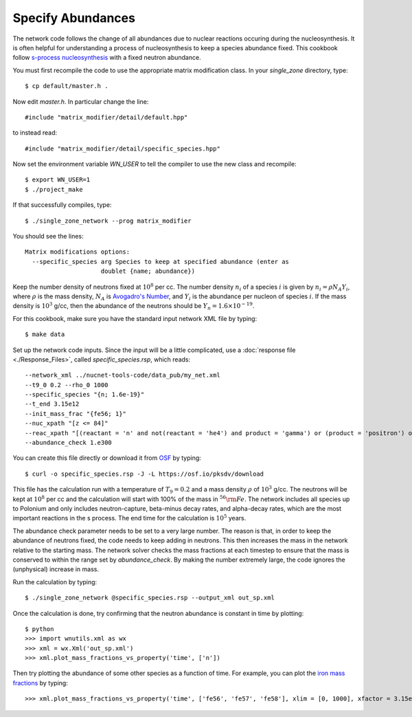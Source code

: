 .. _specify_abundances:

Specify Abundances
==================

The network code follows the change of all abundances due to nuclear
reactions occuring during the nucleosynthesis.  It is often helpful
for understanding a process of nucleosynthesis to keep a species abundance
fixed.  This cookbook follow
`s-process nucleosynthesis <https://en.wikipedia.org/wiki/S-process>`_
with a fixed neutron abundance.

You must first recompile the code to use the appropriate matrix modification
class.  In your *single_zone* directory, type::

    $ cp default/master.h .

Now edit *master.h*.  In particular change the line::

    #include "matrix_modifier/detail/default.hpp"

to instead read::

    #include "matrix_modifier/detail/specific_species.hpp"

Now set the environment variable *WN_USER* to tell the compiler to use
the new class and recompile::

    $ export WN_USER=1
    $ ./project_make

If that successfully compiles, type::

    $ ./single_zone_network --prog matrix_modifier

You should see the lines::

    Matrix modifications options:
      --specific_species arg Species to keep at specified abundance (enter as 
                         doublet {name; abundance})

Keep the number density of neutrons fixed at :math:`10^8` per cc.  The
number density :math:`n_i` of a species :math:`i` is given by
:math:`n_i = \rho N_A Y_i`, where :math:`\rho` is the mass density,
:math:`N_A` is
`Avogadro's Number <https://en.wikipedia.org/wiki/Avogadro_constant>`_,
and :math:`Y_i` is the abundance per nucleon of species :math:`i`.  If the
mass density is :math:`10^3` g/cc, then the abundance of the neutrons should
be :math:`Y_n = 1.6 \times 10^{-19}`.

For this cookbook, make sure you have the standard input network XML file
by typing::

    $ make data

Set up the network code inputs.  Since the input will be a little complicated,
use a :doc:`response file <./Response_Files>`,
called *specific_species.rsp*, which reads::

    --network_xml ../nucnet-tools-code/data_pub/my_net.xml
    --t9_0 0.2 --rho_0 1000
    --specific_species "{n; 1.6e-19}"
    --t_end 3.15e12
    --init_mass_frac "{fe56; 1}"
    --nuc_xpath "[z <= 84]"
    --reac_xpath "[(reactant = 'n' and not(reactant = 'he4') and product = 'gamma') or (product = 'positron') or (product = 'electron' and not(product = 'h1' or product = 'he4')) or (count(reactant) = 1 and product = 'he4')]"
    --abundance_check 1.e300

You can create this file directly or download it from
`OSF <https://osf.io/g3hbw/>`_ by typing::

    $ curl -o specific_species.rsp -J -L https://osf.io/pksdv/download

This file has the calculation run with a temperature of :math:`T_9 = 0.2` and
a mass density :math:`\rho` of :math:`10^3` g/cc.  The neutrons will
be kept at :math:`10^8` per cc and the calculation will start with 100%
of the mass in :math:`^{56}{\rm Fe}`.  The network includes all species
up to Polonium and only includes neutron-capture, beta-minus decay rates,
and alpha-decay rates, which are the most important reactions in the s process.
The end time for the calculation is :math:`10^5` years.

The abundance check parameter
needs to be set to a very large number. The reason is
that, in order to keep the abundance of neutrons fixed, the code needs to
keep adding in neutrons.  This then increases the mass in the network
relative to the starting mass.  The network solver checks the mass fractions
at each timestep to ensure that the mass is conserved to within the range
set by *abundance_check*.  By making the number extremely large, the code
ignores the (unphysical) increase in mass.

Run the calculation by typing::

    $ ./single_zone_network @specific_species.rsp --output_xml out_sp.xml

Once the calculation is done, try confirming that the neutron abundance is
constant in time by plotting::

    $ python
    >>> import wnutils.xml as wx
    >>> xml = wx.Xml('out_sp.xml')
    >>> xml.plot_mass_fractions_vs_property('time', ['n'])

Then try plotting the abundance of some other species as
a function of time.  For example, you can plot the
`iron mass fractions <https://osf.io/5ch8g/>`_ by typing::

    >>> xml.plot_mass_fractions_vs_property('time', ['fe56', 'fe57', 'fe58'], xlim = [0, 1000], xfactor = 3.15e7, xlabel='time (yr)', use_latex_names=True)

